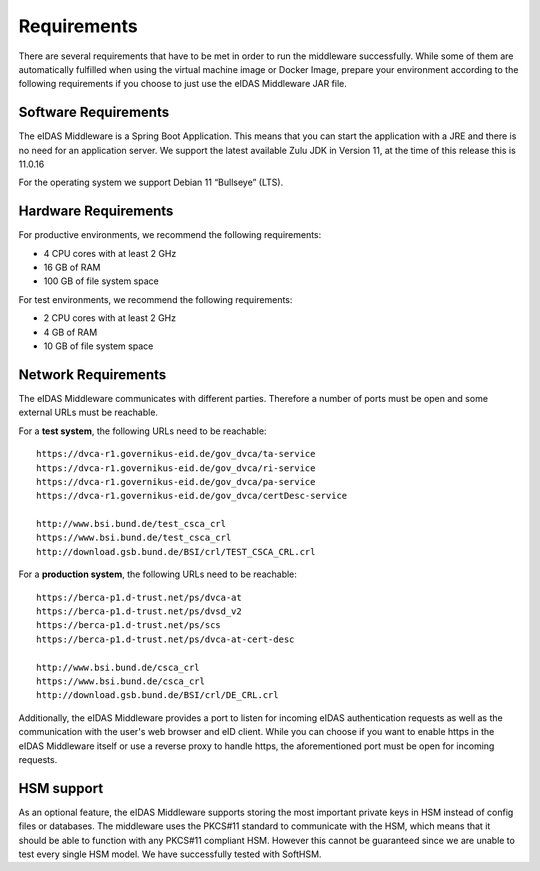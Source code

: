 .. _requirements:

Requirements
============
There are several requirements that have to be met in order to run the middleware successfully.
While some of them are automatically fulfilled when using the virtual machine image or Docker Image, prepare your environment according to the following requirements if you choose to just use the eIDAS Middleware JAR file.

Software Requirements
---------------------

The eIDAS Middleware is a Spring Boot Application. This means that you can start the application with a JRE and
there is no need for an application server. We support the latest available Zulu JDK in Version 11,
at the time of this release this is 11.0.16

For the operating system we support Debian 11 “Bullseye” (LTS).

Hardware Requirements
---------------------

For productive environments, we recommend the following requirements:

* 4 CPU cores with at least 2 GHz
* 16 GB of RAM
* 100 GB of file system space

For test environments, we recommend the following requirements:

* 2 CPU cores with at least 2 GHz
* 4 GB of RAM
* 10 GB of file system space

Network Requirements
--------------------

The eIDAS Middleware communicates with different parties. Therefore a number of ports must be open and some external URLs must be reachable.

For a **test system**, the following URLs need to be reachable::

    https://dvca-r1.governikus-eid.de/gov_dvca/ta-service
    https://dvca-r1.governikus-eid.de/gov_dvca/ri-service
    https://dvca-r1.governikus-eid.de/gov_dvca/pa-service
    https://dvca-r1.governikus-eid.de/gov_dvca/certDesc-service

    http://www.bsi.bund.de/test_csca_crl
    https://www.bsi.bund.de/test_csca_crl
    http://download.gsb.bund.de/BSI/crl/TEST_CSCA_CRL.crl

For a **production system**, the following URLs need to be reachable::

    https://berca-p1.d-trust.net/ps/dvca-at
    https://berca-p1.d-trust.net/ps/dvsd_v2
    https://berca-p1.d-trust.net/ps/scs
    https://berca-p1.d-trust.net/ps/dvca-at-cert-desc

    http://www.bsi.bund.de/csca_crl
    https://www.bsi.bund.de/csca_crl
    http://download.gsb.bund.de/BSI/crl/DE_CRL.crl

Additionally, the eIDAS Middleware provides a port to listen for incoming eIDAS authentication requests
as well as the communication with the user's web browser and eID client.
While you can choose if you want to enable https in the eIDAS Middleware itself or use a reverse proxy
to handle https, the aforementioned port must be open for incoming requests.

HSM support
-----------

As an optional feature, the eIDAS Middleware supports storing the most important private keys
in HSM instead of config files or databases. The middleware uses the PKCS#11 standard to communicate
with the HSM, which means that it should be able to function with any PKCS#11 compliant HSM.
However this cannot be guaranteed since we are unable to test every single HSM model.
We have successfully tested with SoftHSM.
